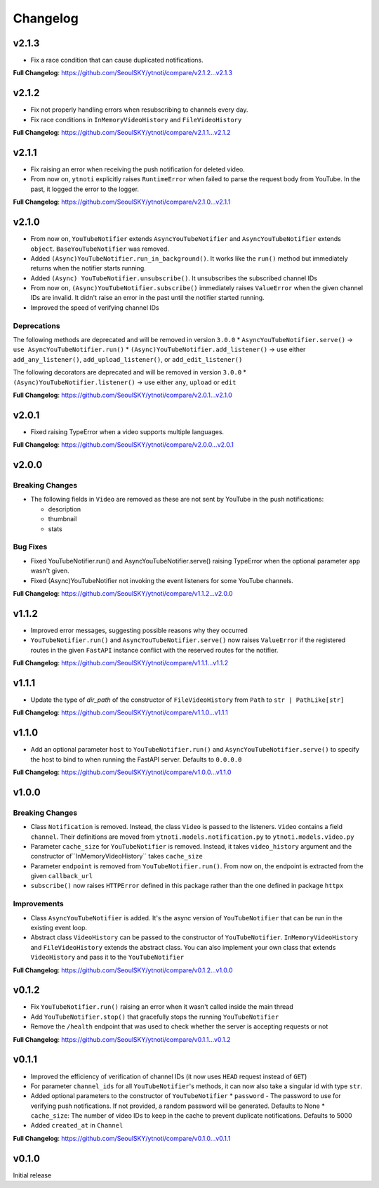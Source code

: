 Changelog
==========

v2.1.3
------

* Fix a race condition that can cause duplicated notifications.

**Full Changelog**: https://github.com/SeoulSKY/ytnoti/compare/v2.1.2...v2.1.3

v2.1.2
------

* Fix not properly handling errors when resubscribing to channels every day.
* Fix race conditions in ``InMemoryVideoHistory`` and ``FileVideoHistory``

**Full Changelog**: https://github.com/SeoulSKY/ytnoti/compare/v2.1.1...v2.1.2

v2.1.1
------

* Fix raising an error when receiving the push notification for deleted video.
* From now on, ``ytnoti`` explicitly raises ``RuntimeError`` when failed to parse the request body from YouTube. In the past, it logged the error to the logger.

**Full Changelog**: https://github.com/SeoulSKY/ytnoti/compare/v2.1.0...v2.1.1


v2.1.0
------

* From now on, ``YouTubeNotifier`` extends ``AsyncYouTubeNotifier`` and ``AsyncYouTubeNotifier`` extends ``object``. ``BaseYouTubeNotifier`` was removed.
* Added ``(Async)YouTubeNotifier.run_in_background()``. It works like the ``run()`` method but immediately returns when the notifier starts running.
* Added ``(Async) YouTubeNotifier.unsubscribe()``. It unsubscribes the subscribed channel IDs
* From now on, ``(Async)YouTubeNotifier.subscribe()`` immediately raises ``ValueError`` when the given channel IDs are invalid. It didn't raise an error in the past until the notifier started running.
* Improved the speed of verifying channel IDs

Deprecations
~~~~~~~~~~~~

The following methods are deprecated and will be removed in version ``3.0.0``
* ``AsyncYouTubeNotifier.serve()`` -> ``use AsyncYouTubeNotifier.run()``
* ``(Async)YouTubeNotifier.add_listener()`` -> use either ``add_any_listener()``, ``add_upload_listener()``, or ``add_edit_listener()``

The following decorators are deprecated and will be removed in version ``3.0.0``
* ``(Async)YouTubeNotifier.listener()`` -> use either ``any``, ``upload`` or ``edit``

**Full Changelog**: https://github.com/SeoulSKY/ytnoti/compare/v2.0.1...v2.1.0

v2.0.1
------

* Fixed raising TypeError when a video supports multiple languages.

**Full Changelog**: https://github.com/SeoulSKY/ytnoti/compare/v2.0.0...v2.0.1

v2.0.0
------

Breaking Changes
~~~~~~~~~~~~~~~~

* The following fields in ``Video`` are removed as these are not sent by YouTube in the push notifications:

  * description
  * thumbnail
  * stats

Bug Fixes
~~~~~~~~~

* Fixed YouTubeNotifier.run() and AsyncYouTubeNotifier.serve() raising TypeError when the optional parameter ``app`` wasn't given.
* Fixed (Async)YouTubeNotifier not invoking the event listeners for some YouTube channels.

**Full Changelog**: https://github.com/SeoulSKY/ytnoti/compare/v1.1.2...v2.0.0

v1.1.2
------

* Improved error messages, suggesting possible reasons why they occurred
* ``YouTubeNotifier.run()`` and ``AsyncYouTubeNotifier.serve()`` now raises ``ValueError`` if the registered routes in the given ``FastAPI`` instance conflict with the reserved routes for the notifier.

**Full Changelog**: https://github.com/SeoulSKY/ytnoti/compare/v1.1.1...v1.1.2

v1.1.1
------

* Update the type of `dir_path` of the constructor of ``FileVideoHistory`` from ``Path`` to ``str | PathLike[str]``

**Full Changelog**: https://github.com/SeoulSKY/ytnoti/compare/v1.1.0...v1.1.1

v1.1.0
------

* Add an optional parameter ``host`` to ``YouTubeNotifier.run()`` and ``AsyncYouTubeNotifier.serve()`` to
  specify the host to bind to when running the FastAPI server. Defaults to ``0.0.0.0``

**Full Changelog**: https://github.com/SeoulSKY/ytnoti/compare/v1.0.0...v1.1.0

v1.0.0
------

Breaking Changes
~~~~~~~~~~~~~~~~

* Class ``Notification`` is removed. Instead, the class ``Video`` is passed to the listeners. ``Video`` contains a field ``channel``. Their definitions are moved from ``ytnoti.models.notification.py`` to ``ytnoti.models.video.py``
* Parameter ``cache_size`` for ``YouTubeNotifier`` is removed. Instead, it takes ``video_history`` argument and  the constructor of``InMemoryVideoHistory`` takes ``cache_size``
* Parameter ``endpoint`` is removed from ``YouTubeNotifier.run()``. From now on, the endpoint is extracted from the given ``callback_url``
* ``subscribe()`` now raises ``HTTPError`` defined in this package rather than the one defined in package ``httpx``

Improvements
~~~~~~~~~~~~

* Class ``AsyncYouTubeNotifier`` is added. It's the async version of ``YouTubeNotifier`` that can be run in the existing event loop.
* Abstract class ``VideoHistory`` can be passed to the constructor of ``YouTubeNotifier``. ``InMemoryVideoHistory`` and ``FileVideoHistory`` extends the abstract class. You can also implement your own class that extends ``VideoHistory`` and pass it to the ``YouTubeNotifier``

**Full Changelog**: https://github.com/SeoulSKY/ytnoti/compare/v0.1.2...v1.0.0

v0.1.2
------

* Fix ``YouTubeNotifier.run()`` raising an error when it wasn't called inside the main thread
* Add ``YouTubeNotifier.stop()`` that gracefully stops the running ``YouTubeNotifier``
* Remove the ``/health`` endpoint that was used to check whether the server is accepting requests or not

**Full Changelog**: https://github.com/SeoulSKY/ytnoti/compare/v0.1.1...v0.1.2

v0.1.1
------

* Improved the efficiency of verification of channel IDs (it now uses ``HEAD`` request instead of ``GET``)
* For parameter ``channel_ids`` for all ``YouTubeNotifier``'s methods, it can now also take a singular id with type ``str``.
* Added optional parameters to the constructor of ``YouTubeNotifier``
  * ``password`` - The password to use for verifying push notifications. If not provided, a random password will be generated. Defaults to None
  * ``cache_size``: The number of video IDs to keep in the cache to prevent duplicate notifications. Defaults to 5000
* Added ``created_at`` in ``Channel``

**Full Changelog**: https://github.com/SeoulSKY/ytnoti/compare/v0.1.0...v0.1.1

v0.1.0
------

Initial release